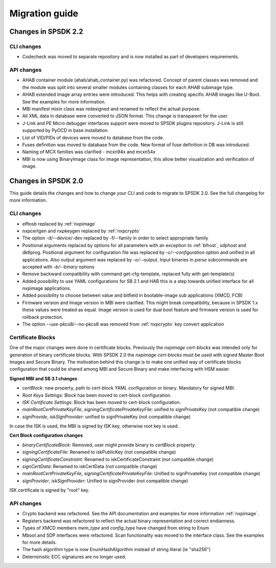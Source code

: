 ===============
Migration guide
===============

Changes in SPSDK 2.2
====================

CLI changes
------------

* Codecheck was moved to separate repository and is now installed as part of developers requirements.


API changes
------------

* AHAB container module (ahab/ahab_container.py) was refactored. Concept of parent classes was removed and the module was split into several smaller modules containing classes for each AHAB subimage type.

* AHAB extended image array entries were introduced. This helps with creating specific AHAB images like U-Boot. See the examples for more information.

* MBI manifest mixin class was redesigned and renamed to reflect the actual purpose.

* All XML data in database were converted to JSON format. This change is transparent for the user.

* J-Link and PE Micro debugger interfaces support were moved to SPSDK plugins repository. J-Link is still supported by PyOCD in base installation.

* List of VID/PIDs of devices were moved to database from the code.

* Fuses definition was moved to database from the code. New format of fuse definition in DB was introduced.

* Naming of MCX families was clarified - mcxn94x and mcxn54x

* MBI is now using BinaryImage class for image representation, this allow better visualization and verification of image.

Changes in SPSDK 2.0
====================

This guide details the changes and how to change your CLI and code to migrate to SPSDK 2.0.
See the full changelog for more information.

CLI changes
------------


* elftosb replaced by :ref:`nxpimage`

* nxpcertgen and nxpkeygen replaced by :ref:`nxpcrypto`

* The option -d/--device/-dev replaced by -f/--family in order to select appropriate family

* Positional arguments replaced by options for all parameters with an exception to :ref:`blhost`, sdphost and dk6prog. Positional argument for configuration file was replaced by *-c/--configuration* option and unified in all applications. Also output argument was replaced by *-o/--output*. Input binaries in *parse* subcommands are accepted with *-b/--binary* options

* Remove backward compatibility with command get-cfg-template, replaced fully with get-template(s)

* Added possibility to use YAML configurations for SB 2.1 and HAB this is a step towards unified interface for all nxpimage applications.

* Added possibility to choose between value and bitfield in bootable-image sub applications (XMCD, FCB)

* Firmware version and Image version in MBI were clarified. This might break compatibility, because in SPSDK 1.x these values were treated as equal. Image version is used for dual boot feature and firmware version is used for rollback protection.

* The option --use-pkcs8/--no-pkcs8 was removed from :ref:`nxpcrypto` key convert application

Certificate Blocks
-------------------
One of the major changes were done in certificate blocks. Previously the *nxpimage cert-blocks* was intended only for generation of
binary certificate blocks. With SPSDK 2.0 the *nxpimage cert-blocks* must be used with signed Master Boot Images and Secure Binary.
The motivation behind this change is to make one unified way of certificate blocks configuration that could be shared among MBI and Secure Binary and make interfacing with HSM easier.


**Signed MBI and SB 3.1 changes**

* *certBlock*: new property, path to cert-block YAML configuration or binary. Mandatory for signed MBI.

* *Root Keys Settings*: Block has been moved to cert-block configuration.

* *ISK Certificate Settings*:  Block has been moved to cert-block configuration.

* *mainRootCertPrivateKeyFile*, *signingCertificatePrivateKeyFile*: unified to *signPrivateKey* (not compatible change)

* *signProvide*, *iskSignProvider*: unified to signPrivateKey (not compatible change)

In case the ISK is used, the MBI is signed by ISK key, otherwise root key is used.

**Cert Block configuration changes**

* *binaryCertificateBlock*: Removed, user might provide binary to *certBlock* property.

* *signingCertificateFile*: Renamed to iskPublicKey (not compatible change)

* *signingCertificateConstraint*: Renamed to iskCertificateConstraint (not compatible change)

* *signCertData*: Renamed to iskCertData (not compatible change)

* *mainRootCertPrivateKeyFile*, *signingCertificatePrivateKeyFile*: Unified to signPrivateKey (not compatible change)

* *signProvider*, *iskSignProvider*: Unified to signProvider (not compatible change)

ISK certificate is signed by "root" key.


API changes
------------

* Crypto backend was refactored. See the API documentation and examples for more information :ref:`nxpimage`.

* Registers backend was refactored to reflect the actual binary representation and correct endianness.

* Types of XMCD members `mem_type` and `config_type` have changed from string to Enum

* Mboot and SDP interfaces were refactored. Scan functionality was moved to the interface class. See the examples for more details.

* The hash algorithm type is now EnumHashAlgorithm instead of string literal (ie "sha256")

* Deterministic ECC signatures are no longer used.
